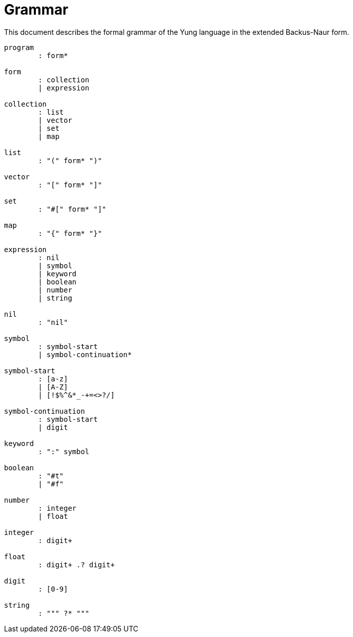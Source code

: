 = Grammar

This document describes the formal grammar of the Yung language in the extended Backus-Naur form.

----
program
        : form*

form
        : collection
        | expression

collection
        : list
        | vector
        | set
        | map

list
        : "(" form* ")"

vector
        : "[" form* "]"

set
        : "#[" form* "]"

map
        : "{" form* "}"

expression
        : nil
        | symbol
        | keyword
        | boolean
        | number
        | string

nil
        : "nil"

symbol
        : symbol-start
        | symbol-continuation*

symbol-start
        : [a-z]
        | [A-Z]
        | [!$%^&*_-+=<>?/]

symbol-continuation
        : symbol-start
        | digit

keyword
        : ":" symbol

boolean
        : "#t"
        | "#f"

number
        : integer
        | float

integer
        : digit+

float
        : digit+ .? digit+

digit
        : [0-9]

string
        : """ ?* """
----
